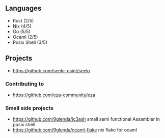 ** Languages
- Rust (2/5)
- Nix (4/5)
- Go (5/5)
- Ocaml (2/5)
- Posix Shell (3/5)
** Projects
- [[https://github.com/seekr-osint/seekr]]
*** Contributing to
- [[https://github.com/eza-community/eza]]
*** Small side projects
- [[https://github.com/9glenda/lc3ash]] small semi functional Assambler in posix shell
- [[https://github.com/9glenda/ocaml-flake]] nix flake for ocaml
